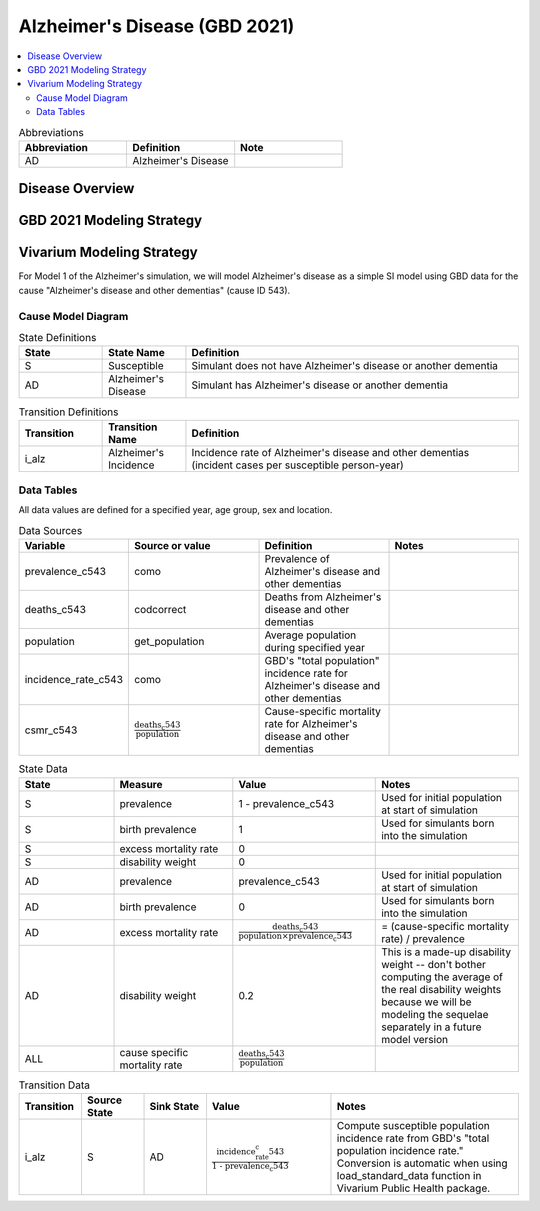 ..
  Section title decorators for this document:

  ==============
  Document Title
  ==============

  Section Level 1 (#.0)
  +++++++++++++++++++++

  Section Level 2 (#.#)
  ---------------------

  Section Level 3 (#.#.#)
  ~~~~~~~~~~~~~~~~~~~~~~~

  Section Level 4
  ^^^^^^^^^^^^^^^

  Section Level 5
  '''''''''''''''

  The depth of each section level is determined by the order in which each
  decorator is encountered below. If you need an even deeper section level, just
  choose a new decorator symbol from the list here:
  https://docutils.sourceforge.io/docs/ref/rst/restructuredtext.html#sections
  And then add it to the list of decorators above.

.. _2021_cause_alzheimers_disease:

==============================
Alzheimer's Disease (GBD 2021)
==============================

.. contents::
  :local:

.. list-table:: Abbreviations
  :widths: 15 15 15
  :header-rows: 1

  * - Abbreviation
    - Definition
    - Note
  * - AD
    - Alzheimer's Disease
    -

Disease Overview
++++++++++++++++

GBD 2021 Modeling Strategy
++++++++++++++++++++++++++

Vivarium Modeling Strategy
++++++++++++++++++++++++++

For Model 1 of the Alzheimer's simulation, we will model Alzheimer's
disease as a simple SI model using GBD data for the cause "Alzheimer's
disease and other dementias" (cause ID 543).

Cause Model Diagram
-------------------

.. graphviz::

  digraph AlzheimersDisease {
    rankdir=LR;
    S -> AD [label=i_alz]

  }

.. list-table:: State Definitions
  :widths: 5 5 20
  :header-rows: 1

  * - State
    - State Name
    - Definition
  * - S
    - Susceptible
    - Simulant does not have Alzheimer's disease or another dementia
  * - AD
    - Alzheimer's Disease
    - Simulant has Alzheimer's disease or another dementia

.. list-table:: Transition Definitions
  :widths: 5 5 20
  :header-rows: 1

  * - Transition
    - Transition Name
    - Definition
  * - i_alz
    - Alzheimer's Incidence
    - Incidence rate of Alzheimer's disease and other dementias
      (incident cases per susceptible person-year)

Data Tables
-----------

All data values are defined for a specified year, age group, sex and
location.

.. list-table:: Data Sources
  :widths: 20 25 25 25
  :header-rows: 1

  * - Variable
    - Source or value
    - Definition
    - Notes
  * - prevalence_c543
    - como
    - Prevalence of Alzheimer's disease and other dementias
    -
  * - deaths_c543
    - codcorrect
    - Deaths from Alzheimer's disease and other dementias
    -
  * - population
    - get_population
    - Average population during specified year
    -
  * - incidence_rate_c543
    - como
    - GBD's "total population" incidence rate for Alzheimer's disease
      and other dementias
    -
  * - csmr_c543
    - :math:`\frac{\text{deaths_c543}}{\text{population}}`
    - Cause-specific mortality rate for Alzheimer's disease and other
      dementias
    -

.. list-table:: State Data
  :widths: 20 25 30 30
  :header-rows: 1

  * - State
    - Measure
    - Value
    - Notes
  * - S
    - prevalence
    - 1 - prevalence_c543
    - Used for initial population at start of simulation
  * - S
    - birth prevalence
    - 1
    - Used for simulants born into the simulation
  * - S
    - excess mortality rate
    - 0
    -
  * - S
    - disability weight
    - 0
    -
  * - AD
    - prevalence
    - prevalence_c543
    - Used for initial population at start of simulation
  * - AD
    - birth prevalence
    - 0
    - Used for simulants born into the simulation
  * - AD
    - excess mortality rate
    - :math:`\frac{\text{deaths_c543}}{\text{population} \times \text{prevalence_c543}}`
    - = (cause-specific mortality rate) / prevalence
  * - AD
    - disability weight
    - 0.2
    - This is a made-up disability weight -- don't bother computing the
      average of the real disability weights because we will be modeling
      the sequelae separately in a future model version
  * - ALL
    - cause specific mortality rate
    - :math:`\frac{\text{deaths_c543}}{\text{population}}`
    -

.. list-table:: Transition Data
  :widths: 10 10 10 20 30
  :header-rows: 1

  * - Transition
    - Source State
    - Sink State
    - Value
    - Notes
  * - i_alz
    - S
    - AD
    - :math:`\frac{\text{incidence_rate_c543}}{\text{1 - prevalence_c543}}`
    - Compute susceptible population incidence rate from GBD's "total
      population incidence rate." Conversion is automatic when using
      load_standard_data function in Vivarium Public Health package.
